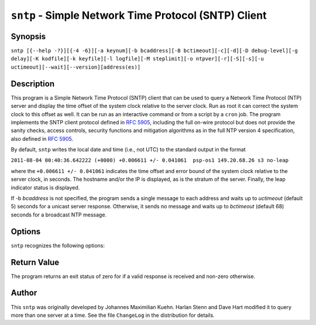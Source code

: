 ``sntp`` - Simple Network Time Protocol (SNTP) Client
=====================================================
.. program:: sntp

Synopsis
--------

``sntp [{--help -?}][{-4 -6}][-a keynum][-b bcaddress][-B bctimeout][-c][-d][-D debug-level][-g delay][-K kodfile][-k keyfile][-l logfile][-M steplimit][-o ntpver][-r][-S][-s][-u uctimeout][--wait][--version][address(es)]``

Description
-----------

This program is a Simple Network Time Protocol (SNTP) client that can be
used to query a Network Time Protocol (NTP) server and display the time
offset of the system clock relative to the server clock. Run as root it
can correct the system clock to this offset as well. It can be run as an
interactive command or from a script by a ``cron`` job. The program
implements the SNTP client protocol defined in :rfc:`5905`, including the
full on-wire protocol but does not provide the sanity checks, access
controls, security functions and mitigation algorithms as in the full
NTP version 4 specification, also defined in :rfc:`5905`.

By default, ``sntp`` writes the local date and time (i.e., not UTC) to
the standard output in the format

``2011-08-04 00:40:36.642222 (+0000) +0.006611 +/- 0.041061  psp-os1 149.20.68.26 s3 no-leap``

where the ``+0.006611 +/- 0.041061`` indicates the time offset and error
bound of the system clock relative to the server clock, in seconds. The
hostname and/or the IP is displayed, as is the stratum of the server.
Finally, the leap indicator status is displayed.

If -b *bcaddress* is not specified, the program sends a single message
to each address and waits up to *uctimeout* (default 5) seconds for a
unicast server response. Otherwise, it sends no message and waits up to
*bctimeout* (default 68) seconds for a broadcast NTP message.

Options
-------

``sntp`` recognizes the following options:

.. option:: -?, --help

    displays usage information. The short form typically requires shell
    quoting, such as ``-\?``, otherwise ``?`` is consumed by the shell.

.. option:: -4, --ipv4

    When resolving hostnames to IP addresses, use IPv4 addresses only.

.. option:: -6, --ipv6

    When resolving hostnames to IP addresses, use IPv6 addresses only.
.. option:: -a <keynum>, --authentication <keynum>

    Enable authentication with the key ID *keynum*. *keynum* is a number
    specified in the keyfile along with an authentication secret
    (password or digest). See the ``-k, --keyfile`` option for more
    details.
.. option:: -b <bcaddress>, --broadcast <bcaddress>

    Listen for NTP packets sent to the broadcast or multicast address
    *bcaddress*, which can be a DNS name or IP address. The default
    maximum time to listen for broadcasts/multicasts, 68 seconds, can be
    modified with the ``-B, --bctimeout`` option.
.. option:: -B <bctimeout>, --bctimeout <bctimeout>

    Wait *bctimeout* seconds for broadcast or multicast NTP message
    before terminating. The default is 68 seconds, chosen because ntpd
    typically transmits broadcasts/multicasts every 64 seconds. Note
    that the short option is ``-B``, an uppercase letter B.

.. option:: -c, --concurrent

    Concurrently query all addresses returned for hostname. Requests
    from an NTP client to a single server should never be sent more
    often than once every two seconds. By default, all addresses
    resolved from a single hostname are assumed to be for a single
    instance of ntpd, and therefore sntp will send queries to these
    addresses one after another, waiting two seconds between queries.
    This option indicates multiple addresses returned for a hostname are
    on different machines, so sntp can send concurrent queries. This is
    appropriate when using \*.pool.ntp.org, for example.

.. option:: -d, --debug-level

    Increase debug verbosity level by one. May be specified multiple
    times. See also the ``-D, --set-debug-level`` option.
.. option:: -D <debug-level>, --set-debug-level <debug-level>

    Set the debug verbosity level to *debug-level*. The default level is
    zero. Note that the short option is ``-D``, an uppercase letter D.
    See also the ``-d, --debug-level`` option.
.. option:: -g <delay>, --gap <delay>

    Specify the *delay* in milliseconds between outgoing queries,
    defaulting to 50. ``sntp`` sends queries to all provided
    hostnames/addresses in short succession, and by default terminates
    once the first valid response is received. With multiple time
    sources provided, all but one will not be used. To limit the number
    of queries whose responses will not be used, each query is separated
    from the preceding one by *delay* milliseconds, to allow time for
    responses to earlier queries to be received. A larger *delay*
    reduces the query load on the time sources, increasing the time to
    receive a valid response if the first source attempted is slow or
    unreachable.
.. option:: -K <kodfile>, --kod <kodfile>

    Specifies the filename *kodfile* to be used for the persistent
    history of KoD (Kiss Of Death, or rate-limiting) responses received
    from servers. The default is ``/var/db/ntp-kod``. If the file does
    not exist, a warning message will be displayed. The file will not be
    created. Note that the short option is ``-K``, an uppercase letter
    K.
.. option:: -k <keyfile>, --keyfile <keyfile>

    Specifies the filename *keyfile* used with the
    ``-a``/``--authentication`` option. The format of the file is
    described on the :doc:`ntp-keygen page
    <keygen>`.
.. option:: -l <logfile>, --filelog <logfile>

    Specifies the filename in which to append a copy of status messages,
    which also appear on the terminal.
.. option:: -M <steplimit>, --steplimit <steplimit>

    If both ``-S``/``--step`` and ``-s``/``--slew`` options are
    provided, an offset of less than *steplimit* milliseconds will be
    corrected by slewing the clock using adjtime(), while an offset of
    *steplimit* or more will be corrected by setting the clock to the
    corrected time. Note that the short option is ``-M``, an uppercase
    letter M.
.. option:: -o <ntpver>, --ntpversion <ntpver>

    Specifies the NTP protocol version number *ntpver* to include in
    requests, default 4. This option is rarely useful.

.. option:: -r, --usereservedport

    By default, ``sntp`` uses a UDP source port number selected by the
    operating system. When this option is used, the reserved NTP port
    123 is used, which most often requires ``sntp`` be invoked as the
    superuser (commonly "root"). This can help identify connectivity
    failures due to port-based firewalling which affect ``ntpd``, which
    always uses source port 123.

.. option:: -S, --step

    By default, ``sntp`` displays the clock offset but does not attempt
    to correct it. This option enables offset correction by stepping,
    that is, directly setting the clock to the corrected time. This
    typically requires ``sntp`` be invoked as the superuser ("root").
    Note that the short option is ``-S``, an uppercase letter S.

.. option:: -s, --slew

    By default, ``sntp`` displays the clock offset but does not attempt
    to correct it. This option enables offset correction by slewing
    using adjtime(), which changes the rate of the clock for a period
    long enough to accomplish the required offset (phase) correction.
    This typically requires ``sntp`` be invoked as the superuser
    ("root").
.. option:: -u <uctimeout>, --uctimeout <uctimeout>

    Specifies the maximum time *uctimeout* in seconds to wait for a
    unicast response before terminating.

.. option:: --wait

    When neither ``-S``/``--step`` nor ``-s``/``--slew`` options are
    provided, ``sntp`` will by default terminate after the first valid
    response is received. This option causes ``sntp`` to instead wait
    for all pending queries' responses.

.. option:: --version

    Display the ``sntp`` program's version number and the date and time
    it was compiled.

Return Value
------------

The program returns an exit status of zero for if a valid response is
received and non-zero otherwise.

Author
------

This ``sntp`` was originally developed by Johannes Maximilian Kuehn.
Harlan Stenn and Dave Hart modified it to query more than one server at
a time. See the file ``ChangeLog`` in the distribution for details.
